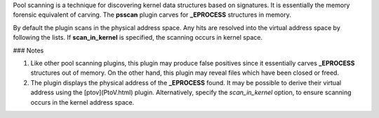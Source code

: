 
Pool scanning is a technique for discovering kernel data structures based on
signatures. It is essentially the memory forensic equivalent of carving. The
**psscan** plugin carves for **_EPROCESS** structures in memory.

By default the plugin scans in the physical address space. Any hits are resolved
into the virtual address space by following the lists. If **scan_in_kernel** is
specified, the scanning occurs in kernel space.

### Notes

1. Like other pool scanning plugins, this plugin may produce false positives
   since it essentially carves **_EPROCESS** structures out of memory. On the
   other hand, this plugin may reveal files which have been closed or freed.

2. The plugin displays the physical address of the **_EPROCESS** found. It
   may be possible to derive their virtual address using the [ptov](PtoV.html)
   plugin. Alternatively, specify the *scan_in_kernel* option, to ensure
   scanning occurs in the kernel address space.

